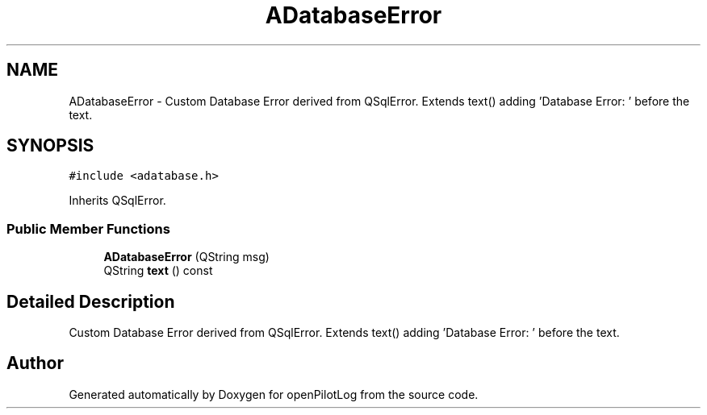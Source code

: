 .TH "ADatabaseError" 3 "Sun May 2 2021" "openPilotLog" \" -*- nroff -*-
.ad l
.nh
.SH NAME
ADatabaseError \- Custom Database Error derived from QSqlError\&. Extends text() adding 'Database Error: ' before the text\&.  

.SH SYNOPSIS
.br
.PP
.PP
\fC#include <adatabase\&.h>\fP
.PP
Inherits QSqlError\&.
.SS "Public Member Functions"

.in +1c
.ti -1c
.RI "\fBADatabaseError\fP (QString msg)"
.br
.ti -1c
.RI "QString \fBtext\fP () const"
.br
.in -1c
.SH "Detailed Description"
.PP 
Custom Database Error derived from QSqlError\&. Extends text() adding 'Database Error: ' before the text\&. 

.SH "Author"
.PP 
Generated automatically by Doxygen for openPilotLog from the source code\&.
